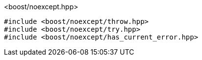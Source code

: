 [source,c++]
.<boost/noexcept.hpp>
----
#include <boost/noexcept/throw.hpp>
#include <boost/noexcept/try.hpp>
#include <boost/noexcept/has_current_error.hpp>
----
